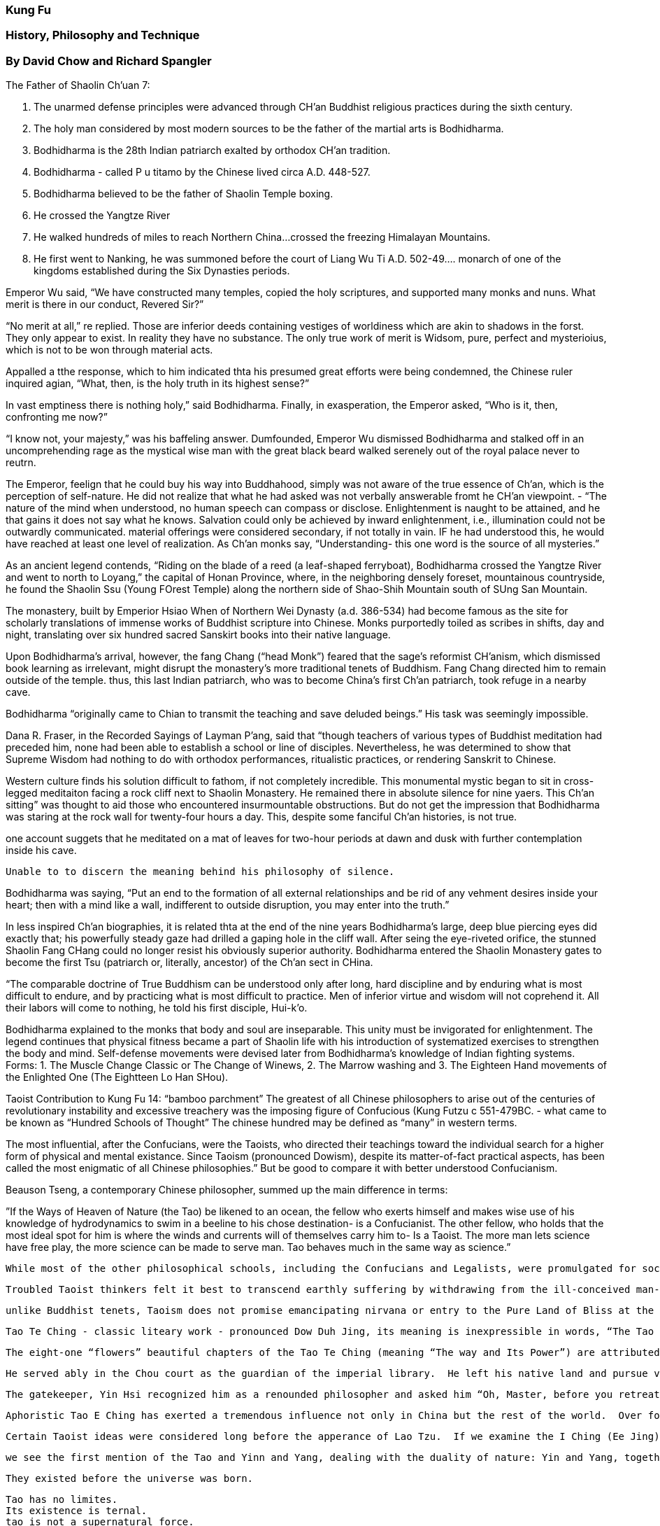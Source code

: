 
=== Kung Fu 

=== History, Philosophy and Technique

=== By David Chow and Richard Spangler




The Father of Shaolin Ch’uan 7:

1. The unarmed defense principles were advanced through CH’an Buddhist religious practices during the sixth century.
2. The holy man considered by most modern sources to be the father of the martial arts is Bodhidharma.
3. Bodhidharma is the 28th Indian patriarch exalted by orthodox CH’an tradition.  
4. Bodhidharma - called P u titamo by the Chinese lived circa A.D. 448-527.
5. Bodhidharma believed to be the father of Shaolin Temple boxing.  
6. He crossed the Yangtze River
7. He walked hundreds of miles to reach Northern China…crossed the freezing Himalayan Mountains.
8. He first went to Nanking, he was summoned before the court of Liang Wu Ti  A.D. 502-49…. monarch of one of the kingdoms established during the Six Dynasties periods.

Emperor Wu said, “We have constructed many temples, copied the holy scriptures, and supported many monks and nuns.  What merit is there in our conduct, Revered Sir?”

“No merit at all,” re replied.  Those are inferior deeds containing vestiges of worldiness which are akin to shadows in the forst.  They only appear to exist. In reality they have no substance.  The only true work of merit is Widsom, pure, perfect and mysterioius, which is not to be won through material acts.

Appalled a tthe response, which to him indicated thta his presumed great efforts were being condemned, the Chinese ruler inquired agian, “What, then, is the holy truth in its highest sense?”

In vast emptiness there is nothing holy,” said Bodhidharma.  Finally, in exasperation, the Emperor asked, “Who is it, then, confronting me now?”

“I know not, your majesty,” was his baffeling answer.  Dumfounded, Emperor Wu dismissed Bodhidharma and stalked off in an uncomprehending rage as the mystical wise man with the great black beard walked serenely out of the royal palace never to reutrn.

The Emperor, feelign that he could buy his way into Buddhahood, simply was not aware of the true essence of Ch’an, which is the perception of self-nature.  He did not realize that what he had asked was not verbally answerable fromt he CH’an viewpoint. -
“The nature of the mind when understood, no human speech can compass or disclose.  Enlightenment is naught to be attained, and he that gains it does not say what he knows.  Salvation could only be achieved by inward enlightenment, i.e., illumination could not be outwardly communicated.  material offerings were considered secondary, if not totally in vain. IF he had understood this, he would have reached at least one level of realization.  As Ch’an monks say, “Understanding- this one word is the source of all mysteries.”

As an ancient legend contends, “Riding on the blade of a reed (a leaf-shaped ferryboat), Bodhidharma crossed the Yangtze River and went to north to Loyang,” the capital of Honan Province, where, in the neighboring densely foreset, mountainous countryside, he found the Shaolin Ssu (Young FOrest Temple) along the northern side of Shao-Shih Mountain south of SUng San Mountain.

The monastery, built by Emperior Hsiao When of Northern Wei Dynasty (a.d. 386-534) had become famous as the site for scholarly translations of immense works of Buddhist scripture into Chinese.    Monks purportedly toiled as scribes in shifts, day and night, translating over six hundred sacred Sanskirt books into their native language.

Upon Bodhidharma’s arrival, however, the fang Chang (“head Monk”) feared that the sage’s reformist CH’anism, which dismissed book learning as irrelevant, might disrupt the monastery’s more traditional tenets of Buddhism.  Fang Chang directed him to remain outside of the temple.  thus, this last Indian patriarch, who was to become China’s first Ch’an patriarch, took refuge in a nearby cave.  

Bodhidharma “originally came to Chian to transmit the teaching and save deluded beings.”  His task was seemingly impossible.  

Dana R. Fraser, in the Recorded Sayings of Layman P’ang, said that “though teachers of various types of Buddhist meditation had preceded him, none had been able to establish a school or line of disciples.  Nevertheless, he was determined to show that Supreme Wisdom had nothing to do with orthodox performances, ritualistic practices, or rendering Sanskrit to Chinese.

Western culture finds his solution difficult to fathom, if not completely incredible.  This monumental mystic began to sit in cross-legged meditaiton facing a rock cliff next to Shaolin Monastery.  He remained there in absolute silence for nine yaers.  This Ch’an sitting” was thought to aid those who encountered insurmountable obstructions. But do not get the impression that Bodhidharma was staring at the rock wall for twenty-four hours a day.  This, despite some fanciful Ch’an histories, is not true.

one account suggets that he meditated on a mat of leaves for two-hour periods at dawn and dusk with further contemplation inside his cave.  


                Unable to to discern the meaning behind his philosophy of silence.


Bodhidharma was saying, “Put an end to the formation of all external relationships and be rid of any vehment desires inside your heart; then with a mind like a wall, indifferent to outside disruption, you may enter into the truth.”

In less inspired Ch’an biographies, it is related thta at the end of the nine years Bodhidharma’s large, deep blue piercing eyes did exactly that; his powerfully steady gaze had drilled a gaping hole in the cliff wall.  After seing the eye-riveted orifice, the stunned Shaolin Fang CHang could no longer resist his obviously superior authority.  Bodhidharma entered the Shaolin Monastery gates to become the first Tsu (patriarch or, literally, ancestor) of the Ch’an sect in CHina.

“The comparable doctrine of True Buddhism can be understood only after long, hard discipline and by enduring what is most difficult to endure, and by practicing what is most difficult to practice.  Men of inferior virtue and wisdom will not coprehend it. All their labors will come to nothing, he told his first disciple, Hui-k’o.

Bodhidharma explained to the monks that body and soul are inseparable.  This unity must be invigorated for enlightenment.  The legend continues that physical fitness became a part of Shaolin life with his introduction of systematized exercises to strengthen the body and mind.  Self-defense movements were devised later from Bodhidharma’s knowledge of Indian fighting systems.   Forms:  1. The Muscle Change Classic or The Change of Winews, 2. The Marrow washing and 3. The Eighteen Hand movements of the Enlighted One (The Eightteen Lo Han SHou).




Taoist Contribution to Kung Fu 14:
“bamboo parchment”
The greatest of all Chinese philosophers to arise out of the centuries of revolutionary instability and excessive treachery was the imposing figure of Confucious (Kung Futzu c 551-479BC.   - what came to be known as “Hundred Schools of Thought” The chinese hundred may be defined as “many” in western terms.  

The most influential, after the Confucians, were the Taoists, who directed their teachings toward the individual search for a higher form of physical and mental existance.  Since Taoism (pronounced Dowism), despite its matter-of-fact practical aspects, has been called the most enigmatic of all Chinese philosophies.”  But be good to compare it with better understood Confucianism.

Beauson Tseng, a contemporary Chinese philosopher, summed up the main difference in terms:


”If the Ways of Heaven of Nature (the Tao) be likened to an ocean, the fellow who exerts himself and makes wise use of his knowledge of hydrodynamics to swim in a beeline to his chose destination- is a Confucianist. The other fellow, who holds that the most ideal spot for him is where the winds and currents will of themselves carry him to- Is a Taoist.  The more man lets science have free play, the more science can be made to serve man.  Tao behaves much in the same way as science.” 


 While most of the other philosophical schools, including the Confucians and Legalists, were promulgated for sociopolitical problem-solving through regulations and laws, the anarchistic taoists advocated the “The more restrictions and prohibitions there are in the law books, the more thieves and bandits there will be.”
 
 Troubled Taoist thinkers felt it best to transcend earthly suffering by withdrawing from the ill-conceived man-made “civilizaiton” and join or rejoin the natural forces of life.  They were convinced that this could be accomplished by living absolutely detached from organized society as contemplative hermits deeply secluded in the wilderness of the mountains and forests.
 
 unlike Buddhist tenets, Taoism does not promise emancipating nirvana or entry to the Pure Land of Bliss at the end of spiritual pursuit.  Neither does it offer salvation that delivers men from misery after death.  On the contrary, the Taoists treasure life because to them living is supremely sweet and enjoyable after being secured by nature’s rhythms.
 
 Tao Te Ching - classic liteary work - pronounced Dow Duh Jing, its meaning is inexpressible in words, “The Tao that can be named is not everlasting Tao”
 
 The eight-one “flowers” beautiful chapters of the Tao Te Ching (meaning “The way and Its Power”) are attributed to Lao Tau , the traditional father of Taoism in the fourth century B.C.The mysterious sage was a native of Lu I County in Honan Proince.  He lived approximately a hundred years 580-480bc).  Since he had the apperance of an old man in his youth, Lao Tzu Old Master became his sobriquet.  His true name was Li Erh.
 
 He served ably in the Chou court as the guardian of the imperial library.  He left his native land and pursue virtue in a more congenial atmopshere…
 
 The gatekeeper, Yin Hsi recognized him as a renounded philosopher and asked him “Oh, Master, before you retreat from the world would you kindly write down your way of living for me?  lao Tzu consented and wrote his “Tao Te Ching, his entire philosophy compressed into some five thousand pithy idographs.    The great mystic then left the Middle Kingdom (China) and traveled to the west on a water buffalo.  He was never seen agian…
 
 Aphoristic Tao E Ching has exerted a tremendous influence not only in China but the rest of the world.  Over forty version of it in English with at least seven hundred commentaries in CHinese.
 
 Certain Taoist ideas were considered long before the apperance of Lao Tzu.  If we examine the I Ching (Ee Jing) known as the book of changes in English, we will discover many Taoist concepts.   May date back to the 6th century before Christ….
 
 we see the first mention of the Tao and Yinn and Yang, dealing with the duality of nature: Yin and Yang, together they are called Tao.
 
 They existed before the universe was born.
 
 Tao has no limites.
 Its existence is ternal.
 tao is not a supernatural force.
 It is the ultimate principle of the universe.
 Tao is the prime element from which everything is created in nature.
 
 Tao has two forces Yin and Yang.  Yin is characterized s the negative force of darkness, coldness and emptiness.  Yang stands for the positive energy which produces light, warmth and fullness.  
 
 These alternating forces are indestructible and inexhaustible.  They contradict as well as complement each other.  This “eternal duality” may be explained further as the primordial paired potencies that regular the universe….
 
 Te the power.. the manifestation of tao.  this means that every boject or subtance possess positive and negative elements within itself.  . . .
 
 The Taoist sage, on the other hand, would say, “To be and not to be.  That is the answer!”  
 
 This is the Taoist law of nature.  To really be vitally alive, to truly feel life’s offerings, is to know the ighs and lows, the exhilaration of the mountiantop and the descent to the valley, and to accept and enjoy not one but both.  Life’s highs are most invigorating; there is also fertileness to be found in the lowest valley.  
 
 The famous Chinese Ying-Yang symbol surrounded by eight trigrams which figuratively express nature and its changes.
 
 
 “The Tao never acts, yet nothign is left undone.” - Tao Te Ching, Chapte r81.
 
 The passive principle of Wu Wei cnnotes spontaneous responsiveness to nature.  Deliberate eforts to alter nature can only lead man into confusion and entanglement.  This typical Taoist concept of spontaneity undoubtedly inspired much of the philosophy behind the physical traning of Kung Fu.  Kung Fu was not an art developed to perpetrate violence.  It was designed to be responsive to otuside or hostile forces only when necessary.
 
 Lao Tzu postulated the idea of Wu Wei, tranlasted into “nonaction” to explain man’s appropriate relationship with nature.  Nonactino does not mean idleness, apathy or indifference to the Taoist; it rather implies the unresisting attitude that he adopts as he abides and communes with nature.  
 
 To be suitablly “not active” man must also discard ambitious desires, for desire is the initiating force which engages man’s active movement.  
 
 The greatest revelation of Tao lies in “stillness”  , that “stillness” must be preserved in the inner being by dismissing all motivtes that would disturb it or draw it into action.  Do not move in response to outward inducements but only to that which is within and spontaneous.  When man eventually transcends his self-ego and merges himself with nature, he is then in union with the Tao.  Thus, Lao Tzu emphasied that man should be aware of the active principel but should stay with the passive principle.
 
 Taoist disposition of patiently receiving or enduring without reistance.  He knows that eventually the sun will shine brightly from behidn the darkest of clouds.   This is the ssence of “achievement without doing.”
 
 This typical Taoist concept of spontaneity undoubtedly inspired much of the philosophy behidn the physical training of Kung Fu.  ….
 
 any motion may be formed to be “Wu Wei” by dedicated practice…. 
 The Wu Wei punch….
 
 “Those who actively initiate will be defeated;
 Those who hold fast to anything will lose it.
 Therefore, the Sage is never defeated because he is passive,
 and never loses because he is detached - Tao Te CHing.
 
 Taoist priest Chang San-feng, the legendary creator of T’ai Chi Chu’uan, “The Grand Ultimate Fist.”
 
 Tai Chi, written about first in the Ancient I-Ching represents the primary cause of the existence of the universe.
 
 tao is said to be the universal principle that constitutes the material world, it possess a motion of the positive and negative forces revolving within itself.
 
 It can not generate itself it is generated by T’ai Chi.  T’ai Chi, as the reality of the universe, is the abode of Tao, the ultimate law of the universe.  There is no supernatural power attached to the “Grand Ultimate” nor is there any force in T’ai Chi itself.  It signifies a “dynamic tranquillity” residing in a state of nothingess.”
 
 No force exists within the tranquil state of the “grand Ultimate”  Thus, T’ai Chi is said to posses a soft quality.  . . . from this quality yin and yang are generated within the context of Tao.
 
 

                 “My own destiny depends upon myself and not upon heaven.”

This meant that Taoism represented an individulaist philosophy of salvation; therefore, Chang’s primary pursuit was to find out how to preseve his life and avoid harm and death.  He began a serach for methods of immortalizaiton…he spent ten yars at the SHaolin Monastery mastering CH’an BUddhist meditaiton and self-defense arts.  Despite becoming a revered Shaolin CH’uan master, CHang felt that his personal goal remained unfulfilled.  He decided to retreat to the verdant Wu Tang mountain range in Hupeh Province.  The Wu Tang Mountains had always been a favorite hermitage of the recluvisve Taoists.  As the legend tells us, Chang was contemplating inside his but when, around high noon one day, he heard some strange noises outside.  Change saw a snake….


            a perfect example of a yielding force overpowering a superior strength.
        but the reptile repeatedly evaded the onsalught by circular twisting and winding away from the direct thrusts of the hawk’s sharply hooked bill.  The hawk tried to poke again and again…. the bird became fatigued from its continous but fruitless attacks.

From this inspriation the classic Tai Chi Chuan system of exercises was formed, Calling upon the Yin-Yang principle where opposites interact with each other as a means to an end.  





Philosophical Vignettes 216:
Ch’en conintues his taoist thesis of life-preserving possiblities by saying that the “original vital essence” must remain intact or be saved from decay by keeping the body as “supple as a babe’s”  The difficulty, according to CH’en, “lies in protecting the “original vital essence” from evaporation”  The farther man gets away from his primal state, the closer he is to the extinction of death.

The practice of “Chinese shadow boxing” yet another term ofor Tai Chi CHuan, can be of benefit to anyone at any time during the day….

An exercise stand of Nei Kung designed to absorb the power of the air. Eighty-five-year-old Keu Ling YIng, originally from interior CHina, resides in San Francisco, where he is known as America’s greatest master of Nei Kung.  As he expresses his martial arts philosophy:

“ Big moves are not as polished as short moves.  Short moves are not as polished as stillness.”

Pa Kau Ch’uan practitioner needs - circular avoidance movements followd by palm strikes.  All basic, to the point, but quick and effective.  

The unusual aspect of this “martial art” is that it does not contain specific “fighting” techniques as most other styles do.   There no methods of kicking or fist stirking.  instead, Pa Kau CH’uan is a marvelouss system of defense created to avoid intended aggresison through the elusive beauty of unseen movement.  

Baffling circular gyrations causing him to vanish before the opponent’s eyes.  Whereas he actually has circled behidn his attacker for  afraction of as econd, sufficient time to incapacitate him with an open or closed palm blow.

Featuring focused internal strength, the palm strike wiill provide more than enough power to discourage the antagonist.  circular avoidance mvoements followed by palm strikes.  Low foot strikes can be used.  

Attempts to penetrate the circle of a Pa Kua CH’uan master would be folly for a street fighter, especially one used to head-on linear punching and kicking.  Thus, this “Eight Diagram Fist” discipline, covering the circular spectrum…. has something to offer the student who wishes to master defensive body motion… supported by the least amount of violent agression.

The creator of Hsing I cannot be authenticated with an yhistorical accuracy….  that General yeh Fei originated the system in the Sung dynasty…. 

Hsing I is learnd with pa Kuan Ch’uan.. themost martial of the three leading internal systems.  




                    The Thorny Rose
                    Why should a peaceful nation have military forces and arms?
                    Why should a polite police officer carry a pistol?
                    Why should a friendly neighbor study the martial arts?
                    And even more…
                    Why should a priest learn Kung Fu?
                    The Thorn Defends the Rose and harms only those who would steal the Blossom.





Iron Forearm Kung:
Iron FOrearm Kung, also known as the Iron Pole, is thought to be one of the ismpler and eaaier-to-master Kung Fu Techniques..

Lightly striking the inner and outer forearms against the firm, upright wooden support, for example… 

fifteen minutes a session, twice a day.

Six monthes later begin hitting the column harder.

You will notice that the forearms can accept and tolerate the steady striking.
They gradually become strengthened and hardened.  
Continue this for six more months.
Then train against heavy tree trunk covered with coarse bark. 
This will enable the skin, muscle and bone to develop more resistance against a rough and hard surface.  
An hour a day for 2 years.
Repeat with large rocks….
smooth rocks first, and later uneven rones….
Finally, concentrate on the rough rocks until a disciple can swing his arms freely and from any direciton instanly shattering one with either arm.

The arms, now with the strength and hardness of lead pipes, are potential lethal weapons for the preservatin of peace.  This, then is Iron FOrearm Kung.







